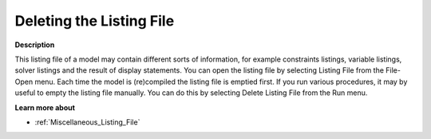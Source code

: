 

.. _Miscellaneous_Deleting_the_Listing_File:


Deleting the Listing File
=========================

**Description** 

This listing file of a model may contain different sorts of information, for example constraints listings, variable listings, solver listings and the result of display statements. You can open the listing file by selecting Listing File from the File-Open menu. Each time the model is (re)compiled the listing file is emptied first. If you run various procedures, it may by useful to empty the listing file manually. You can do this by selecting Delete Listing File from the Run menu.



**Learn more about** 

*	:ref:`Miscellaneous_Listing_File`  




